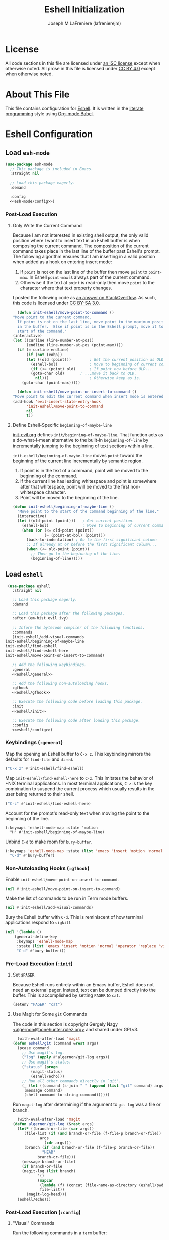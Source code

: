 #+TITLE: Eshell Initialization
#+AUTHOR: Joseph M LaFreniere (lafrenierejm)
#+EMAIL: joseph@lafreniere.xyz

* License
  All code sections in this file are licensed under [[https://gitlab.com/lafrenierejm/dotfiles/blob/master/LICENSE][an ISC license]] except when otherwise noted.
  All prose in this file is licensed under [[https://creativecommons.org/licenses/by/4.0/][CC BY 4.0]] except when otherwise noted.

* About This File
  This file contains configuration for [[https://www.gnu.org/software/emacs/manual/html_mono/eshell.html][Eshell]].
  It is written in the [[https://en.wikipedia.org/wiki/Literate_programming][literate programming]] style using [[http://orgmode.org/worg/org-contrib/babel/][Org-mode Babel]].

* Eshell Configuration
** Introductory Boilerplate					   :noexport:
   #+BEGIN_SRC emacs-lisp :tangle yes :padline no
     ;;; init-eshell.el --- Customization for Eshell

     ;;; Commentary:
     ;; This file is tangled from init-eshell.org.
     ;; Changes made here will be overwritten by changes to that Org-mode file.

     ;;; Code:
   #+END_SRC

** Specify Dependencies						   :noexport:
   #+BEGIN_SRC emacs-lisp :tangle yes
     (require 'general)
     (require 'use-package)
   #+END_SRC

** Load ~esh-mode~
   #+BEGIN_SRC emacs-lisp :tangle yes :noweb yes
     (use-package esh-mode
       ;; This package is included in Emacs.
       :straight nil

       ;; Load this package eagerly.
       :demand

       :config
       <<esh-mode/config>>)
   #+END_SRC

*** Post-Load Execution
    :PROPERTIES:
    :HEADER-ARGS: :noweb-ref esh-mode/config
    :END:

**** Only Write the Current Command
     Because I am not interested in existing shell output, the only valid position where I want to insert text in an Eshell buffer is when composing the current command.
     The composition of the current command takes place in the last line of the buffer past Eshell's prompt.
     The following algorithm ensures that I am inserting in a valid position when added as a hook on entering insert mode:

     1. If =point= is not on the last line of the buffer then move =point= to =point-max=.
       	In Eshell =point-max= is always part of the current command.
     2. Otherwise if the text at =point= is read-only then move =point= to the character where that text property changes.

     I posted the following code as [[https://stackoverflow.com/a/46937891/8468492][an answer on StackOverflow]].
     As such, this code is licensed under [[https://creativecommons.org/licenses/by-sa/3.0/][CC BY-SA 3.0]].

     #+BEGIN_SRC emacs-lisp :tangle no
       (defun init-eshell/move-point-to-command ()
	 "Move point to the current command.
       If point is not on the last line, move point to the maximum position
       in the buffer.  Else if point is in the Eshell prompt, move it to the
       start of the command."
	 (interactive)
	 (let ((curline (line-number-at-pos))
	       (endline (line-number-at-pos (point-max))))
	   (if (= curline endline)
	       (if (not (eobp))
		   (let ((old (point)))        ; Get the current position as OLD.
		     (eshell-bol)              ; Move to beginning of current command.
		     (if (<= (point) old)      ; If point now before OLD...
			 (goto-char old)       ; ...move it back to OLD.
		       nil)))                  ; Otherwise keep as is.
	     (goto-char (point-max)))))

       (defun init-eshell/move-point-on-insert-to-command ()
	 "Move point to edit the current command when insert mode is entered."
	 (add-hook 'evil-insert-state-entry-hook
		   'init-eshell/move-point-to-command
		   nil
		   t))
     #+END_SRC

**** Define Eshell-Specific ~beginning-of-maybe-line~
     [[../minor-mode/init-evil.org][init-evil.org]] defines ~init/beginning-of-maybe-line~.
     That function acts as a do-what-I-mean alternative to the built-in =beginning-of-line= by incrementally jumping to the beginning of text sections within a line.

     =init-eshell/beginning-of-maybe-line= moves =point= toward the beginning of the current line incrementally by semantic region.
     1. If point is in the text of a command, point will be moved to the beginning of the command.
     2. If the current line has leading whitespace and point is somewhere after that whitespace, point will be moved to the first non-whitespace character.
     3. Point will be moved to the beginning of the line.

     #+BEGIN_SRC emacs-lisp :tangle no
       (defun init-eshell/beginning-of-maybe-line ()
         "Move point to the start of the command beginning of the line."
         (interactive)
         (let ((old-point (point)))   ; Get current position.
           (eshell-bol)               ; Move to beginning of current command.
           (when (or (<= old-point (point))
                     (= (point-at-bol) (point)))
             (back-to-indentation) ; Go to the first significant column
             ;; If already at or before the first significant column...
             (when (<= old-point (point))
               ;; Then go to the beginning of the line.
               (beginning-of-line)))))
     #+END_SRC

** Load ~eshell~
   #+BEGIN_SRC emacs-lisp :tangle yes :noweb yes
     (use-package eshell
       :straight nil

       ;; Load this package eagerly.
       :demand

       ;; Load this package after the following packages.
       :after (em-hist evil ivy)

       ;; Inform the bytecode compiler of the following functions.
       :commands
       (init-eshell/add-visual-commands
	init-eshell/beginning-of-maybe-line
	init-eshell/find-eshell
	init-eshell/find-eshell-here
	init-eshell/move-point-on-insert-to-command)

       ;; Add the following keybindings.
       :general
       <<eshell/general>>

       ;; Add the following non-autoloading hooks.
       :gfhook
       <<eshell/gfhook>>

       ;; Execute the following code before loading this package.
       :init
       <<eshell/init>>

       ;; Execute the following code after loading this package.
       :config
       <<eshell/config>>)
   #+END_SRC

*** Keybindings (~:general~)
    :PROPERTIES:
    :HEADER-ARGS: :noweb-ref eshell/general
    :END:

    Map the opening an Eshell buffer to =C-x z=.
    This keybinding mirrors the defaults for ~find-file~ and ~dired~.

    #+BEGIN_SRC emacs-lisp :tangle no
      ("C-x z" #'init-eshell/find-eshell)
    #+END_SRC

    Map ~init-eshell/find-eshell-here~ to =C-z=.
    This imitates the behavior of *NIX terminal applications.
    In most terminal applications, =C-z= is the key combination to suspend the current process which usually results in the user being returned to their shell.

    #+BEGIN_SRC emacs-lisp :tangle no
      ("C-z" #'init-eshell/find-eshell-here)
    #+END_SRC

    Account for the prompt's read-only text when moving the point to the beginning of the line.

    #+BEGIN_SRC text :tangle no
      (:keymaps 'eshell-mode-map :state 'motion
		"H" #'init-eshell/beginning-of-maybe-line)
    #+END_SRC

    Unbind =C-d= to make room for ~bury-buffer~.

    #+BEGIN_SRC emacs-lisp :tangle no
      (:keymaps 'eshell-mode-map :state (list 'emacs 'insert 'motion 'normal 'operator 'replace 'visual)
		"C-d" #'bury-buffer)
    #+END_SRC

*** Non-Autoloading Hooks (~:gfhook~)
    :PROPERTIES:
    :HEADER-ARGS: :noweb-ref eshell/gfhook
    :END:

    Enable ~init-eshell/move-point-on-insert-to-command~.

    #+BEGIN_SRC emacs-lisp :tangle no
      (nil #'init-eshell/move-point-on-insert-to-command)
    #+END_SRC

    Make the list of commands to be run in Term mode buffers.

    #+BEGIN_SRC emacs-lisp :tangle no
      (nil #'init-eshell/add-visual-commands)
    #+END_SRC

    Bury the Eshell buffer with =C-d=.
    This is reminiscent of how terminal applications respond to =sigkill=

    #+BEGIN_SRC emacs-lisp :tangle no
      (nil '(lambda ()
	      (general-define-key
	       :keymaps 'eshell-mode-map
	       :state (list 'emacs 'insert 'motion 'normal 'operator 'replace 'visual)
	       "C-d" #'bury-buffer)))
    #+END_SRC
*** Pre-Load Execution (~:init~)
    :PROPERTIES:
    :HEADER-ARGS: :noweb-ref eshell/init
    :END:

**** Set =$PAGER=
     Because Eshell runs entirely within an Emacs buffer, Eshell does not need an external pager.
     Instead, text can be dumped directly into the buffer.
     This is accomplished by setting ~PAGER~ to ~cat~.

     #+BEGIN_SRC emacs-lisp :tangle no
       (setenv "PAGER" "cat")
     #+END_SRC

**** Use Magit for Some ~git~ Commands
     The code in this section is copyright Gergely Nagy [[mailto:algernon@bonehunter.rulez.org][<algernon@bonehunter.rulez.org>]] and shared under GPLv3.

     #+BEGIN_SRC emacs-lisp :tangle no
       (with-eval-after-load 'magit
	 (defun eshell/git (command &rest args)
	   (pcase command
	     ;; Use magit's log.
	     ("log" (apply #'algernon/git-log args))
	     ;; Use magit's status.
	     ("status" (progn
			 (magit-status)
			 (eshell/echo)))
	     ;; Run all other commands directly in `git'.
	     (_ (let ((command (s-join " " (append (list "git" command) args))))
		  (message command)
		  (shell-command-to-string command))))))
     #+END_SRC

     Run ~magit-log~ after determining if the argument to ~git log~ was a file or branch.

     #+BEGIN_SRC emacs-lisp :tangle no
       (with-eval-after-load 'magit
	 (defun algernon/git-log (&rest args)
	   (let* ((branch-or-file (car args))
		  (file-list (if (and branch-or-file (f-file-p branch-or-file))
				 args
			       (cdr args)))
		  (branch (if (and branch-or-file (f-file-p branch-or-file))
			      "HEAD"
			    branch-or-file)))
	     (message branch-or-file)
	     (if branch-or-file
		 (magit-log (list branch)
			    '()
			    (mapcar
			     (lambda (f) (concat (file-name-as-directory (eshell/pwd)) f))
			     file-list))
	       (magit-log-head)))
	   (eshell/echo)))
     #+END_SRC

*** Post-Load Execution (~:config~)
    :PROPERTIES:
    :HEADER-ARGS: :noweb-ref eshell/config
    :END:

**** "Visual" Commands
     Run the following commands in a =term= buffer:
     #+NAME: visual-commands
     - alsamixer
     - ssh
     - top
     - tail

      #+BEGIN_SRC emacs-lisp :tangle no
	(defun init-eshell/add-visual-commands ()
          "Add commands to `eshell-visual-commands'."
          (let ((commands (list "alsamixer" "ssh" "top" "tail")))
            (dolist (command commands)
                    (add-to-list 'eshell-visual-commands command))))
      #+END_SRC

**** Open Eshell in a Given Directory
     Define a function to start an Eshell instance in a given directory.

     #+BEGIN_SRC emacs-lisp :tangle no
       (defun init-eshell/find-eshell (directory)
         "Open Eshell in DIRECTORY.

       If an Eshell instance for the directory already exists, switch to it.
       If no such instance exists, start a new instance whose name includes the directory."
         (interactive
          (let ((cwd (if (buffer-file-name)
                         (file-name-directory (buffer-file-name))
                       default-directory))
                (must-exist t))
            (list (read-directory-name "Open Eshell in: " cwd cwd must-exist))))
         ;; Set the directory to open Eshell in.
         (let ((eshell-buffer-name (concat "*eshell: "
                                           (abbreviate-file-name directory)
                                           "*"))
               (default-directory directory))
           ;; Start Eshell.
           (eshell)))
     #+END_SRC

**** Open Eshell in the Current Directory
     Define a function to open an Eshell instance in the current directory.
     If an Eshell instance already exists in that directory, switch to its buffer.

     #+BEGIN_SRC emacs-lisp :tangle no
       (defun init-eshell/find-eshell-here ()
         "Open Eshell in the current working directory.

       If an Eshell instance for the directory already exists, switch to it.
       If no such instance exists, start a new instance whose name includes the directory."
         (interactive)
         (let ((cwd (abbreviate-file-name (if (buffer-file-name)
                                              (file-name-directory (buffer-file-name))
                                            default-directory))))
           (init-eshell/find-eshell cwd)))
     #+END_SRC

**** Advise ~eshell/cd~ to Rename Buffer
     ~eshell/cd~ is advised to rename the buffer.
     The new name contains the abbreviated path of the new directory.

     This is useful in distinguishing multiple Eshell buffers, e.g. when switching buffers.
     It also works in tandem with ~init-eshell/find-eshell-here~ to prefer existing Eshell instances over creating new buffers.

     #+BEGIN_SRC emacs-lisp :tangle no
       (defadvice eshell/cd (after init-eshell-cd-rename-buffer)
         "Rename the buffer with the abbreviation of the new directory."
         (let ((cwd (abbreviate-file-name default-directory)))
           (rename-buffer (concat "*eshell: " cwd "*"))))
     #+END_SRC

** Load ~esh-module~
   #+BEGIN_SRC emacs-lisp :tangle yes :noweb no-export
     (use-package esh-module
       ;; This package is included in Emacs.
       :straight nil

       ;; Load this package eagerly.
       :demand

       ;; Load this package after the following packages.
       :after (validate)

       ;; Evaluate the following code after loading this package.
       :config
       <<esh-module/config>>)
   #+END_SRC

*** Post-Load Execution (~:config~)
    :PROPERTIES:
    :HEADER-ARGS: :noweb-ref esh-module/config
    :END:
    
    Disable the greeting banner.

    #+BEGIN_SRC emacs-lisp :tangle no
      (validate-setq eshell-modules-list (delq 'eshell-banner eshell-modules-list))
    #+END_SRC

** Load ~em-tramp~
   ~em-tramp~ provides Eshell features that require TRAMP.

   #+BEGIN_SRC emacs-lisp :tangle no
     (use-package em-tramp
       ;; This package is included in Emacs.
       :straight nil

       ;; Load this package eagerly.
       :demand)
   #+END_SRC

** Load ~em-rebind~
   #+BEGIN_SRC emacs-lisp :tangle yes :noweb yes
     (use-package em-rebind
       ;; This package is included in Emacs.
       :straight nil

       ;; Load this package eagerly.
       :demand

       ;; Evaluate the following code after loading this package.
       :config
       <<em-rebind/config>>)
   #+END_SRC

*** Post-Load Evaluation (~:config~)
    :PROPERTIES:
    :HEADER-ARGS: :noweb-ref em-rebind/config
    :DESCRIPTION: The code to be evaluated after ~em-rebind~ has been loaded.
    :END:

    Rebind Emacs's vertical movement keys to search through history.
    Normal buffer movement is performed using keybindings provided by ~evil~.

    #+BEGIN_SRC emacs-lisp :tangle no
      (add-to-list '([(control ?n)] . init-esh-mode/ivy-esh-history) 'eshell-rebind-keys-alist)
    #+END_SRC

** Load ~em-cmpl~
   #+BEGIN_SRC emacs-lisp :tangle yes
     (use-package em-cmpl
       ;; This package is included in Emacs.
       :straight nil

       :demand

       ;; Load `em-cmpl' after the following packages.
       :after (validate)

       ;; Evaluate the following code after loading `em-cmpl'.
       :config
       ;; Use zsh-like completion.
       (validate-setq eshell-cmpl-cycle-completions nil))
   #+END_SRC

** Load ~em-hist~
   #+BEGIN_SRC emacs-lisp :tangle yes :noweb yes
     (use-package em-hist
       ;; This package is included in Emacs.
       :straight nil

       ;; Load eagerly.
       :demand

       ;; Load after the following packages.
       :after (ivy validate)

       ;; Evaluate the following code after loading.
       :config
       <<em-hist/config>>)
   #+END_SRC

*** Post-Load Evaluation (~:config~)
    :PROPERTIES:
    :HEADER-ARGS: :noweb-ref em-hist/config
    :DESCRIPTION: The code to be evaluated after ~em-hist~ has been loaded.
    :END:

    Skip duplicates when traversing command history.

    #+BEGIN_SRC emacs-lisp :tangle no
      (validate-setq eshell-hist-ignoredups t)
    #+END_SRC

** Ending Boilerplate						   :noexport:
   #+BEGIN_SRC emacs-lisp :tangle yes
     (provide 'init-eshell)
     ;;; init-eshell.el ends here
   #+END_SRC
